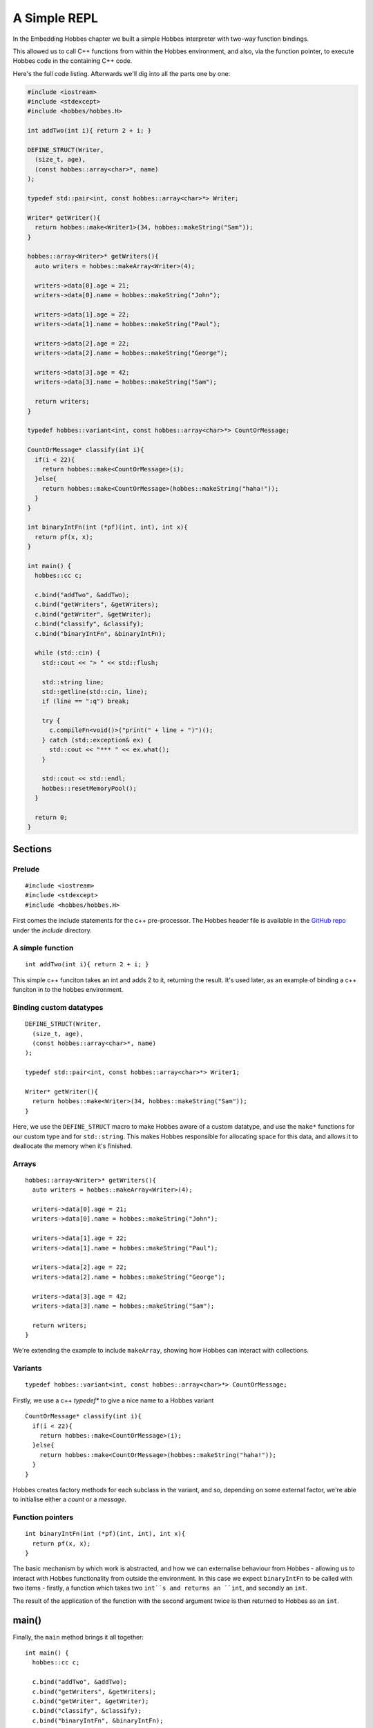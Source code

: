 .. _repl_example:

A Simple REPL
*************

In the Embedding Hobbes chapter we built a simple Hobbes interpreter with two-way function bindings.

This allowed us to call C++ functions from within the Hobbes environment, and also, via the function pointer, to execute Hobbes code in the containing C++ code. 

Here's the full code listing. Afterwards we'll dig into all the parts one by one:

.. code-block:: c++

  #include <iostream>
  #include <stdexcept>
  #include <hobbes/hobbes.H>

  int addTwo(int i){ return 2 + i; }

  DEFINE_STRUCT(Writer,
    (size_t, age),
    (const hobbes::array<char>*, name)
  );

  typedef std::pair<int, const hobbes::array<char>*> Writer;

  Writer* getWriter(){
    return hobbes::make<Writer1>(34, hobbes::makeString("Sam"));
  }

  hobbes::array<Writer>* getWriters(){
    auto writers = hobbes::makeArray<Writer>(4);

    writers->data[0].age = 21;
    writers->data[0].name = hobbes::makeString("John");

    writers->data[1].age = 22;
    writers->data[1].name = hobbes::makeString("Paul");

    writers->data[2].age = 22;
    writers->data[2].name = hobbes::makeString("George");

    writers->data[3].age = 42;
    writers->data[3].name = hobbes::makeString("Sam");

    return writers;
  }

  typedef hobbes::variant<int, const hobbes::array<char>*> CountOrMessage;

  CountOrMessage* classify(int i){
    if(i < 22){
      return hobbes::make<CountOrMessage>(i);
    }else{
      return hobbes::make<CountOrMessage>(hobbes::makeString("haha!"));
    }
  }

  int binaryIntFn(int (*pf)(int, int), int x){
    return pf(x, x);
  }

  int main() {
    hobbes::cc c;

    c.bind("addTwo", &addTwo);
    c.bind("getWriters", &getWriters);
    c.bind("getWriter", &getWriter);
    c.bind("classify", &classify);
    c.bind("binaryIntFn", &binaryIntFn);

    while (std::cin) {
      std::cout << "> " << std::flush;

      std::string line;
      std::getline(std::cin, line);
      if (line == ":q") break;

      try {
        c.compileFn<void()>("print(" + line + ")")();
      } catch (std::exception& ex) {
        std::cout << "*** " << ex.what();
      }

      std::cout << std::endl;
      hobbes::resetMemoryPool();
    }

    return 0;
  }

Sections
========

Prelude
-------

::
  
  #include <iostream>
  #include <stdexcept>
  #include <hobbes/hobbes.H>

First comes the include statements for the c++ pre-processor. The Hobbes header file is available in the `GitHub repo 
<http://github.com/Morgan-Stanley/hobbes/>`_ under the *include* directory.

A simple function
-----------------

::
  
  int addTwo(int i){ return 2 + i; }

This simple c++ funciton takes an int and adds 2 to it, returning the result. It's used later, as an example of binding a c++ funciton in to the hobbes environment.

Binding custom datatypes
------------------------

::
  
  DEFINE_STRUCT(Writer,
    (size_t, age),
    (const hobbes::array<char>*, name)
  );

  typedef std::pair<int, const hobbes::array<char>*> Writer1;

  Writer* getWriter(){
    return hobbes::make<Writer>(34, hobbes::makeString("Sam"));
  }

Here, we use the ``DEFINE_STRUCT`` macro to make Hobbes aware of a custom datatype, and use the ``make*`` functions for our custom type and for ``std::string``. This makes Hobbes responsible for allocating space for this data, and allows it to deallocate the memory when it's finished.

Arrays
------

::

  hobbes::array<Writer>* getWriters(){
    auto writers = hobbes::makeArray<Writer>(4);

    writers->data[0].age = 21;
    writers->data[0].name = hobbes::makeString("John");

    writers->data[1].age = 22;
    writers->data[1].name = hobbes::makeString("Paul");

    writers->data[2].age = 22;
    writers->data[2].name = hobbes::makeString("George");

    writers->data[3].age = 42;
    writers->data[3].name = hobbes::makeString("Sam");

    return writers;
  }

We're extending the example to include ``makeArray``, showing how Hobbes can interact with collections.

Variants
--------

::

  typedef hobbes::variant<int, const hobbes::array<char>*> CountOrMessage;

Firstly, we use a c++ *typedef** to give a nice name to a Hobbes variant

::

  CountOrMessage* classify(int i){
    if(i < 22){
      return hobbes::make<CountOrMessage>(i);
    }else{
      return hobbes::make<CountOrMessage>(hobbes::makeString("haha!"));
    }
  }

Hobbes creates factory methods for each subclass in the variant, and so, depending on some external factor, we're able to initialise either a *count* or a *message*.

Function pointers
-----------------

::
  
  int binaryIntFn(int (*pf)(int, int), int x){
    return pf(x, x);
  }

The basic mechanism by which work is abstracted, and how we can externalise behaviour from Hobbes - allowing us to interact with Hobbes functionality from outside the environment. In this case we expect ``binaryIntFn`` to be called with two items - firstly, a function which takes two ``int``s and returns an ``int``, and secondly an ``int``.

The result of the application of the function with the second argument twice is then returned to Hobbes as an ``int``.

main()
======

Finally, the ``main`` method brings it all together:

::

  int main() {
    hobbes::cc c;

    c.bind("addTwo", &addTwo);
    c.bind("getWriters", &getWriters);
    c.bind("getWriter", &getWriter);
    c.bind("classify", &classify);
    c.bind("binaryIntFn", &binaryIntFn);

    while (std::cin) {
      std::cout << "> " << std::flush;

      std::string line;
      std::getline(std::cin, line);
      if (line == ":q") break;

      try {
        c.compileFn<void()>("print(" + line + ")")();
      } catch (std::exception& ex) {
        std::cout << "*** " << ex.what();
      }

      std::cout << std::endl;
      hobbes::resetMemoryPool();
    }

    return 0;
  }

#. We initialise an instance of ``hobbes::cc`` on the stack.
#. We bind five functions to it by their address.
#. Then, in a loop, we print a prompt, accept a string from STDIN, and attempt to compile and execute the input string.
#. Any failures are caught and reported
#. Finally, any unreferenced data left after the REPL loop is collected to avoid memory leaks.

